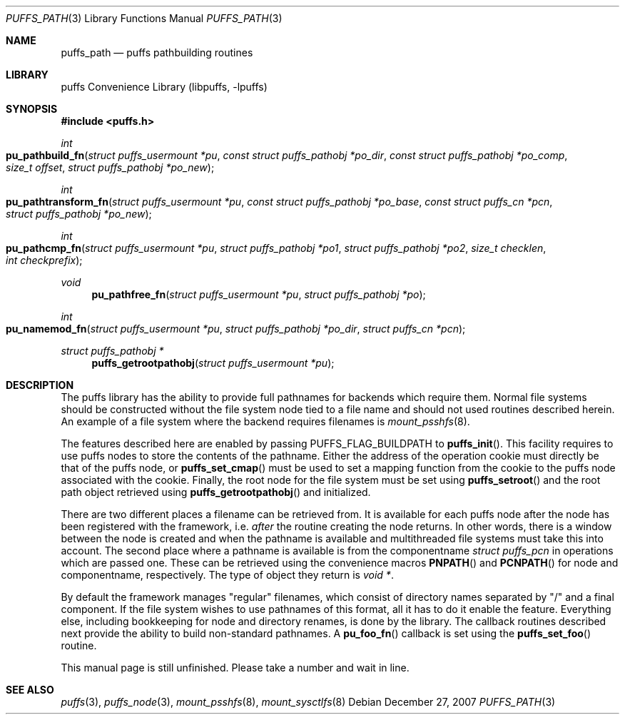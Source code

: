 .\"	$NetBSD: puffs_path.3,v 1.3.12.1 2009/05/13 19:18:35 jym Exp $
.\"
.\" Copyright (c) 2007 Antti Kantee.  All rights reserved.
.\"
.\" Redistribution and use in source and binary forms, with or without
.\" modification, are permitted provided that the following conditions
.\" are met:
.\" 1. Redistributions of source code must retain the above copyright
.\"    notice, this list of conditions and the following disclaimer.
.\" 2. Redistributions in binary form must reproduce the above copyright
.\"    notice, this list of conditions and the following disclaimer in the
.\"    documentation and/or other materials provided with the distribution.
.\"
.\" THIS SOFTWARE IS PROVIDED BY THE AUTHOR AND CONTRIBUTORS ``AS IS'' AND
.\" ANY EXPRESS OR IMPLIED WARRANTIES, INCLUDING, BUT NOT LIMITED TO, THE
.\" IMPLIED WARRANTIES OF MERCHANTABILITY AND FITNESS FOR A PARTICULAR PURPOSE
.\" ARE DISCLAIMED.  IN NO EVENT SHALL THE AUTHOR OR CONTRIBUTORS BE LIABLE
.\" FOR ANY DIRECT, INDIRECT, INCIDENTAL, SPECIAL, EXEMPLARY, OR CONSEQUENTIAL
.\" DAMAGES (INCLUDING, BUT NOT LIMITED TO, PROCUREMENT OF SUBSTITUTE GOODS
.\" OR SERVICES; LOSS OF USE, DATA, OR PROFITS; OR BUSINESS INTERRUPTION)
.\" HOWEVER CAUSED AND ON ANY THEORY OF LIABILITY, WHETHER IN CONTRACT, STRICT
.\" LIABILITY, OR TORT (INCLUDING NEGLIGENCE OR OTHERWISE) ARISING IN ANY WAY
.\" OUT OF THE USE OF THIS SOFTWARE, EVEN IF ADVISED OF THE POSSIBILITY OF
.\" SUCH DAMAGE.
.\"
.Dd December 27, 2007
.Dt PUFFS_PATH 3
.Os
.Sh NAME
.Nm puffs_path
.Nd puffs pathbuilding routines
.Sh LIBRARY
.Lb libpuffs
.Sh SYNOPSIS
.In puffs.h
.Ft int
.Fo pu_pathbuild_fn
.Fa "struct puffs_usermount *pu" "const struct puffs_pathobj *po_dir"
.Fa "const struct puffs_pathobj *po_comp" "size_t offset"
.Fa "struct puffs_pathobj *po_new"
.Fc
.Ft int
.Fo pu_pathtransform_fn
.Fa "struct puffs_usermount *pu" "const struct puffs_pathobj *po_base"
.Fa "const struct puffs_cn *pcn" "struct puffs_pathobj *po_new"
.Fc
.Ft int
.Fo pu_pathcmp_fn
.Fa "struct puffs_usermount *pu" "struct puffs_pathobj *po1"
.Fa "struct puffs_pathobj *po2" "size_t checklen" "int checkprefix"
.Fc
.Ft void
.Fn pu_pathfree_fn "struct puffs_usermount *pu" "struct puffs_pathobj *po"
.Ft int
.Fo pu_namemod_fn
.Fa "struct puffs_usermount *pu" "struct puffs_pathobj *po_dir"
.Fa "struct puffs_cn *pcn"
.Fc
.Ft struct puffs_pathobj *
.Fn puffs_getrootpathobj "struct puffs_usermount *pu"
.Sh DESCRIPTION
The puffs library has the ability to provide full pathnames for backends
which require them.
Normal file systems should be constructed without the file system
node tied to a file name and should not used routines described herein.
An example of a file system where the backend requires filenames is
.Xr mount_psshfs 8 .
.Pp
The features described here are enabled by passing
.Dv PUFFS_FLAG_BUILDPATH
to
.Fn puffs_init .
This facility requires to use puffs nodes to store the contents of the
pathname.
Either the address of the operation cookie must directly be that of the
puffs node, or
.Fn puffs_set_cmap
must be used to set a mapping function from the cookie to the puffs
node associated with the cookie.
Finally, the root node for the file system must be set using
.Fn puffs_setroot
and the root path object retrieved using
.Fn puffs_getrootpathobj
and initialized.
.Pp
There are two different places a filename can be retrieved from.
It is available for each puffs node after the node has been registered
with the framework, i.e.
.Em after
the routine creating the node returns.
In other words, there is a window between the node is created and
when the pathname is available and multithreaded file systems must
take this into account.
The second place where a pathname is available is from the componentname
.Vt struct puffs_pcn
in operations which are passed one.
These can be retrieved using the convenience macros
.Fn PNPATH
and
.Fn PCNPATH
for node and componentname, respectively.
The type of object they return is
.Vt void * .
.Pp
By default the framework manages "regular" filenames, which consist
of directory names separated by "/" and a final component.
If the file system wishes to use pathnames of this format, all it
has to do it enable the feature.
Everything else, including bookkeeping for node and directory renames,
is done by the library.
The callback routines described next provide the ability to build
non-standard pathnames.
A
.Fn pu_foo_fn
callback is set using the
.Fn puffs_set_foo
routine.
.Pp
This manual page is still unfinished.
Please take a number and wait in line.
.Sh SEE ALSO
.Xr puffs 3 ,
.Xr puffs_node 3 ,
.Xr mount_psshfs 8 ,
.Xr mount_sysctlfs 8
